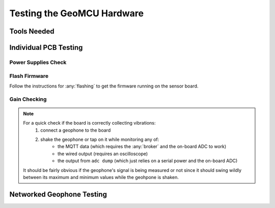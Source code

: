 Testing the GeoMCU Hardware
===========================

Tools Needed
++++++++++++++

Individual PCB Testing
+++++++++++++++++++++++++

Power Supplies Check
--------------------

Flash Firmware
--------------

Follow the instructions for :any:`flashing` to get the firmware running on the sensor board.

Gain Checking
--------------


.. note::

        For a quick check if the board is correctly collecting vibrations:
                1. connect a geophone to the board
                2. shake the geophone or tap on it while monitoring any of:
                        * the MQTT data (which requires the :any:`broker` and the on-board ADC to work)
                        * the wired output (requires an oscilloscope)
                        * the output from ``adc dump`` (which just relies on a serial power and the on-board ADC)

        It should be fairly obvious if the geophone's signal is being measured
        or not since it should swing wildly between its maximum and minimum
        values while the geohpone is shaken.



Networked Geophone Testing
++++++++++++++++++++++++++++++
